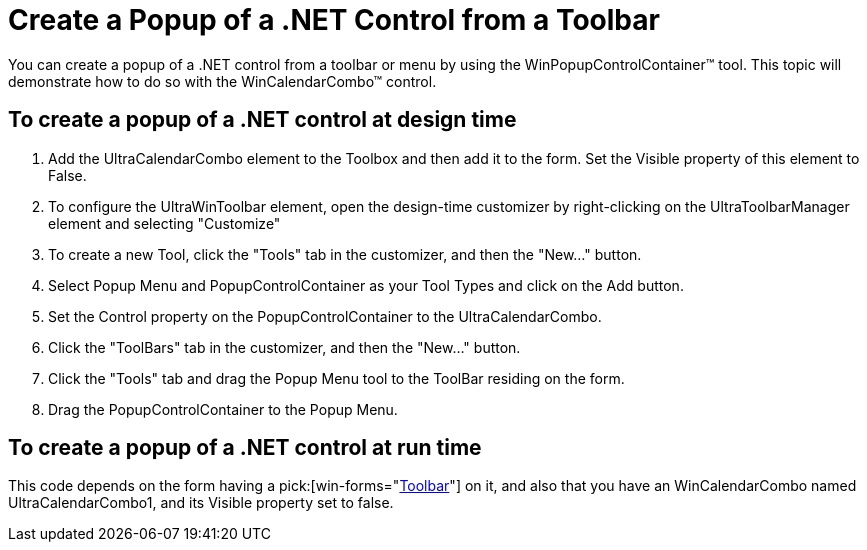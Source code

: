 ﻿////

|metadata|
{
    "name": "wintoolbarsmanager-create-a-popup-of-a-net-control-from-a-toolbar",
    "controlName": ["WinToolbarsManager"],
    "tags": [],
    "guid": "{94C44B02-492E-4EF7-88F6-F2F5C2D5C8C0}",  
    "buildFlags": [],
    "createdOn": "2005-07-07T00:00:00Z"
}
|metadata|
////

= Create a Popup of a .NET Control from a Toolbar

You can create a popup of a .NET control from a toolbar or menu by using the WinPopupControlContainer™ tool. This topic will demonstrate how to do so with the WinCalendarCombo™ control.

== To create a popup of a .NET control at design time

[start=1]
. Add the UltraCalendarCombo element to the Toolbox and then add it to the form. Set the Visible property of this element to False.
[start=2]
. To configure the UltraWinToolbar element, open the design-time customizer by right-clicking on the UltraToolbarManager element and selecting "Customize"
[start=3]
. To create a new Tool, click the "Tools" tab in the customizer, and then the "New..." button.
[start=4]
. Select Popup Menu and PopupControlContainer as your Tool Types and click on the Add button.
[start=5]
. Set the Control property on the PopupControlContainer to the UltraCalendarCombo.
[start=6]
. Click the "ToolBars" tab in the customizer, and then the "New..." button.
[start=7]
. Click the "Tools" tab and drag the Popup Menu tool to the ToolBar residing on the form.
[start=8]
. Drag the PopupControlContainer to the Popup Menu.

== To create a popup of a .NET control at run time

This code depends on the form having a  pick:[win-forms="link:{ApiPlatform}win.ultrawintoolbars{ApiVersion}~infragistics.win.ultrawintoolbars.ultratoolbar.html[Toolbar]"]  on it, and also that you have an WinCalendarCombo named UltraCalendarCombo1, and its Visible property set to false.
